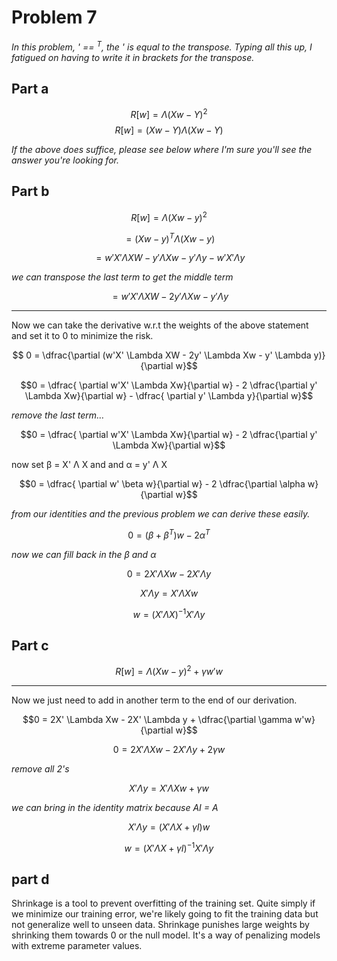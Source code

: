 #+AUTHOR: Bill Chambers :: StudentID:25912237
#+LATEX_HEADER: \usepackage[margin=1in]{geometry}

* Problem 7
/In this problem, ' == ^T, the ' is equal to the transpose. Typing all this up, I fatigued on having to write it in brackets for the transpose./

** Part a

$$R[w] = \Lambda (Xw - Y)^2 $$
$$R[w] = (Xw - Y) \Lambda (Xw - Y) $$

/If the above does suffice, please see below where I'm sure you'll see the answer you're looking for./

** Part b

$$ R[w] = \Lambda (Xw - y)^2$$

$$= (Xw - y)^T \Lambda (Xw - y)$$

$$= w'X' \Lambda XW - y' \Lambda Xw - y' \Lambda y - w'X' \Lambda y$$

/we can transpose the last term to get the middle term/

$$= w'X' \Lambda XW - 2y' \Lambda Xw - y' \Lambda y$$

-----
Now we can take the derivative w.r.t the weights of the above statement and set it to 0 to minimize the risk.

$$ 0 = \dfrac{\partial (w'X' \Lambda XW - 2y' \Lambda Xw - y' \Lambda y)}{\partial w}$$

$$0 = \dfrac{ \partial w'X' \Lambda Xw}{\partial w} - 2 \dfrac{\partial y' \Lambda Xw}{\partial w} - \dfrac{ \partial y' \Lambda y}{\partial w}$$

/remove the last term.../

$$0 = \dfrac{ \partial w'X' \Lambda Xw}{\partial w} - 2 \dfrac{\partial y' \Lambda Xw}{\partial w}$$

now set \beta = X' \Lambda X and and \alpha = y' \Lambda X

$$0 = \dfrac{ \partial w' \beta w}{\partial w} - 2 \dfrac{\partial \alpha w}{\partial w}$$

/from our identities and the previous problem we can derive these easily./

$$0 = (\beta + \beta^T)w  - 2 \alpha^T$$

/now we can fill back in the \beta and \alpha/

$$0 = 2X' \Lambda Xw - 2X' \Lambda y$$

$$X' \Lambda y = X' \Lambda Xw$$

$$w = (X' \Lambda X)^{-1} X' \Lambda y$$

** Part c

$$R[w] = \Lambda (Xw - y)^2 + \gamma w'w$$

------

Now we just need to add in another term to the end of our derivation.

$$0 = 2X' \Lambda Xw - 2X' \Lambda y + \dfrac{\partial \gamma w'w}{\partial w}$$

$$0 = 2X' \Lambda Xw - 2X' \Lambda y + 2 \gamma w$$

/remove all 2's/

$$X' \Lambda y = X' \Lambda Xw + \gamma w$$

/we can bring in the identity matrix because AI = A/

$$X' \Lambda y = (X' \Lambda X + \gamma I )w$$

$$w = (X' \Lambda X + \gamma I)^{-1} X' \Lambda y$$

** part d
Shrinkage is a tool to prevent overfitting of the training set. Quite simply if we minimize our training error, we're likely going to fit the training data but not generalize well to unseen data. Shrinkage punishes large weights by shrinking them towards 0 or the null model. It's a way of penalizing models with extreme parameter values.
